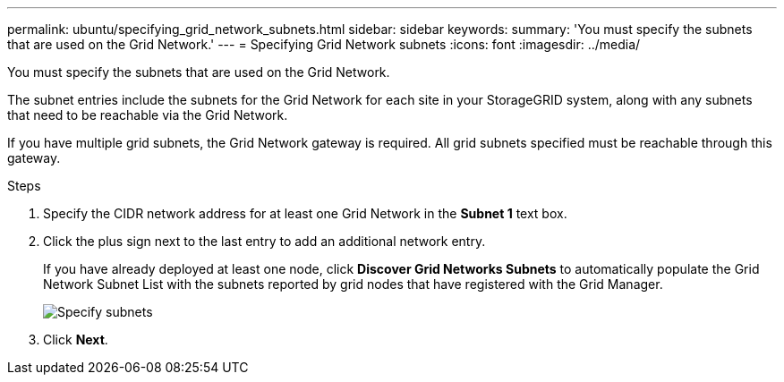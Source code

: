 ---
permalink: ubuntu/specifying_grid_network_subnets.html
sidebar: sidebar
keywords: 
summary: 'You must specify the subnets that are used on the Grid Network.'
---
= Specifying Grid Network subnets
:icons: font
:imagesdir: ../media/

[.lead]
You must specify the subnets that are used on the Grid Network.

The subnet entries include the subnets for the Grid Network for each site in your StorageGRID system, along with any subnets that need to be reachable via the Grid Network.

If you have multiple grid subnets, the Grid Network gateway is required. All grid subnets specified must be reachable through this gateway.

.Steps

. Specify the CIDR network address for at least one Grid Network in the *Subnet 1* text box.
. Click the plus sign next to the last entry to add an additional network entry.
+
If you have already deployed at least one node, click *Discover Grid Networks Subnets* to automatically populate the Grid Network Subnet List with the subnets reported by grid nodes that have registered with the Grid Manager.
+
image::../media/4_gmi_installer_grid_network_page.gif[Specify subnets]

. Click *Next*.

